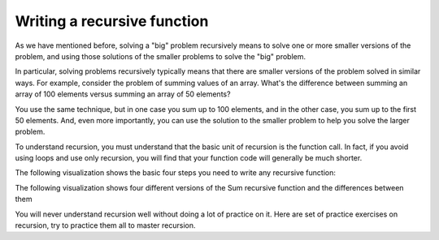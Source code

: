 .. This file is part of the OpenDSA eTextbook project. See
.. http://algoviz.org/OpenDSA for more details.
.. Copyright (c) 2012-2013 by the OpenDSA Project Contributors, and
.. distributed under an MIT open source license.

.. avmetadata:: 
   :author: Sally Hamouda
   :requires: recursion intro
   :satisfies: recursion writing
   :topic: Recursion


.. odsalink:: AV/RecurTutor/recursionWrtCON.css


Writing a recursive function
==================================

As we have mentioned before, solving a "big" problem recursively means to solve one or more smaller versions of the problem, and using those solutions of the smaller problems to solve the "big" problem. 

In particular, solving problems recursively typically means that there are smaller versions of the problem solved in similar ways. For example, consider the problem of summing values of an array. What's the difference between summing an array of 100 elements versus summing an array of 50 elements?

You use the same technique, but in one case you sum up to 100 elements, and in the other case, you sum up to the first 50 elements. And, even more importantly, you can use the solution to the smaller problem to help you solve the larger problem.

To understand recursion, you must understand that the basic unit of recursion is the function call. In fact, if you avoid using loops and use only recursion, you will find that your function code will generally be much shorter. 

The following visualization shows the basic four steps you need to write any recursive function:


.. inlineav:: recursionWrtStepsCON ss
   :output: show  

The following visualization shows four different versions of the Sum recursive function and the differences between them

.. inlineav:: recursionWrtSumCON ss
   :output: show  

You will never understand recursion well without doing a lot of practice on it. Here are set of practice exercises on recursion, try to practice them all to master recursion.

.. odsascript:: AV/RecurTutor/recursionWrtStepsCON.js
.. odsascript:: AV/RecurTutor/recursionWrtSumCON.js
